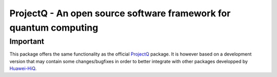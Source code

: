 ProjectQ - An open source software framework for quantum computing
==================================================================

Important
---------

This package offers the same functionality as the official `ProjectQ <https://pypi.org/project/projectq/>`__
package. It is however based on a development version that may contain some changes/bugfixes in order to better
integrate with other packages developped by `Huawei-HiQ <https://github.com/Huawei-HiQ>`__.


